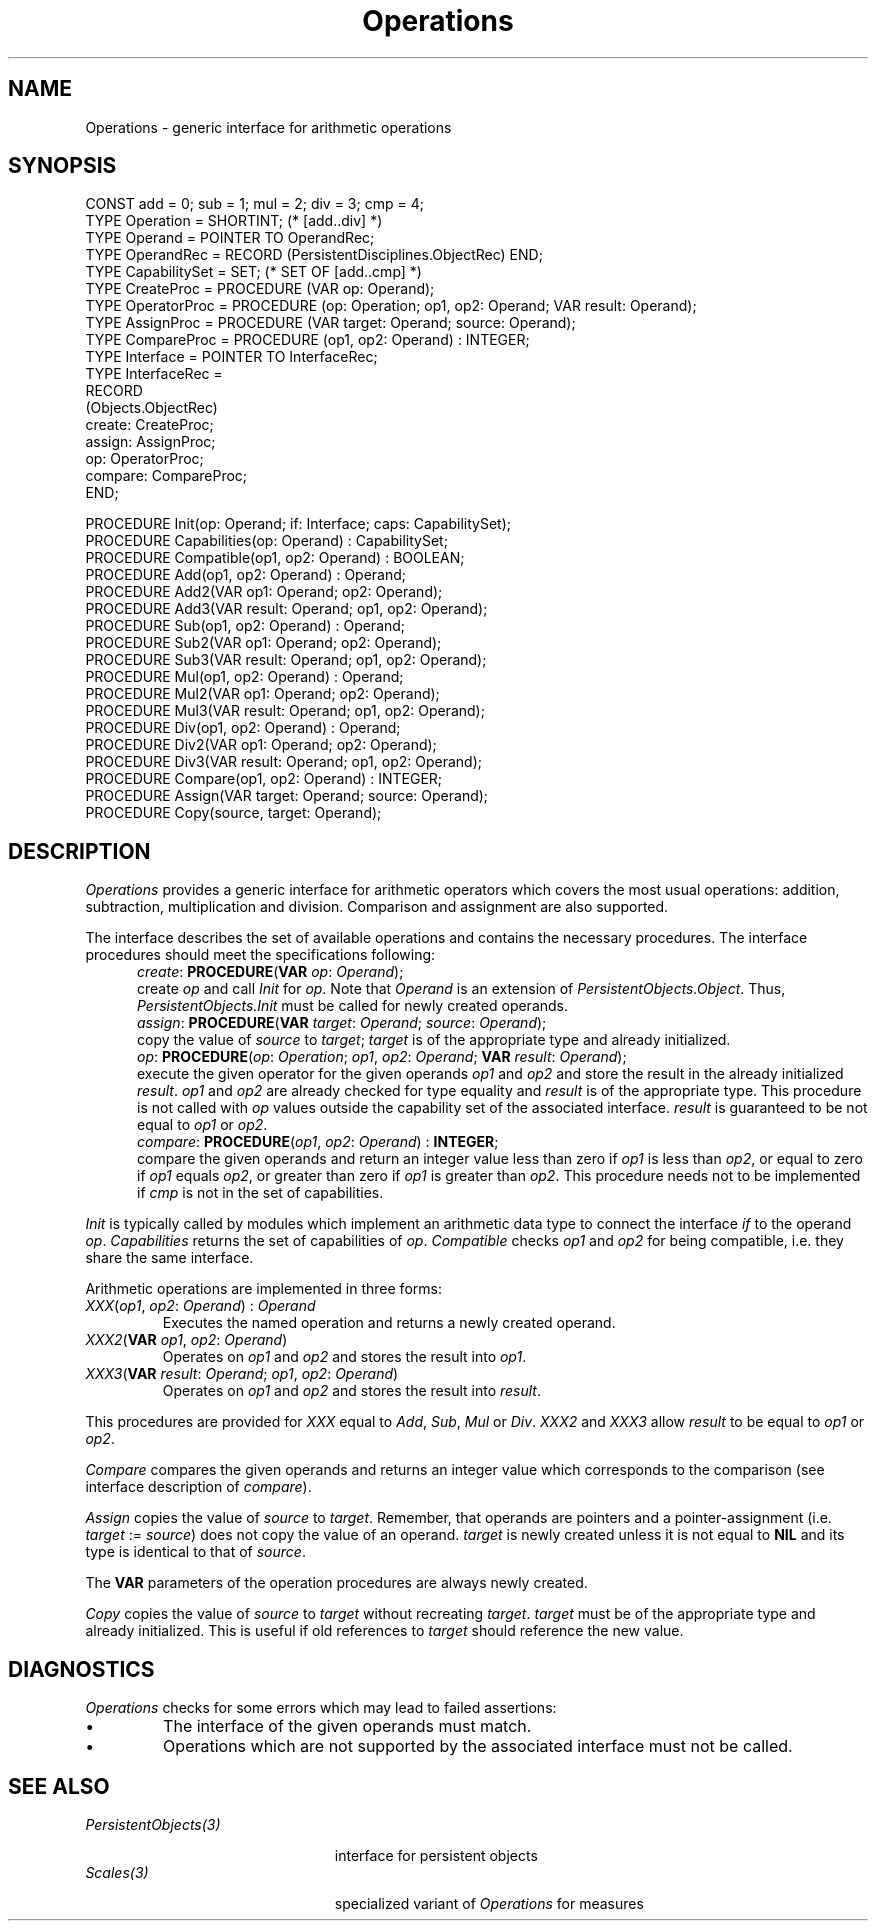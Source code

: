 .\" ---------------------------------------------------------------------------
.\" Ulm's Oberon System Documentation
.\" Copyright (C) 1989-1995 by University of Ulm, SAI, D-89069 Ulm, Germany
.\" ---------------------------------------------------------------------------
.\"    Permission is granted to make and distribute verbatim copies of this
.\" manual provided the copyright notice and this permission notice are
.\" preserved on all copies.
.\" 
.\"    Permission is granted to copy and distribute modified versions of
.\" this manual under the conditions for verbatim copying, provided also
.\" that the sections entitled "GNU General Public License" and "Protect
.\" Your Freedom--Fight `Look And Feel'" are included exactly as in the
.\" original, and provided that the entire resulting derived work is
.\" distributed under the terms of a permission notice identical to this
.\" one.
.\" 
.\"    Permission is granted to copy and distribute translations of this
.\" manual into another language, under the above conditions for modified
.\" versions, except that the sections entitled "GNU General Public
.\" License" and "Protect Your Freedom--Fight `Look And Feel'", and this
.\" permission notice, may be included in translations approved by the Free
.\" Software Foundation instead of in the original English.
.\" ---------------------------------------------------------------------------
.de Pg
.nf
.ie t \{\
.	sp 0.3v
.	ps 9
.	ft CW
.\}
.el .sp 1v
..
.de Pe
.ie t \{\
.	ps
.	ft P
.	sp 0.3v
.\}
.el .sp 1v
.fi
..
'\"----------------------------------------------------------------------------
.de Tb
.br
.nr Tw \w'\\$1MMM'
.in +\\n(Twu
..
.de Te
.in -\\n(Twu
..
.de Tp
.br
.ne 2v
.in -\\n(Twu
\fI\\$1\fP
.br
.in +\\n(Twu
.sp -1
..
'\"----------------------------------------------------------------------------
'\" Is [prefix]
'\" Ic capability
'\" If procname params [rtype]
'\" Ef
'\"----------------------------------------------------------------------------
.de Is
.br
.ie \\n(.$=1 .ds iS \\$1
.el .ds iS "
.nr I1 5
.nr I2 5
.in +\\n(I1
..
.de Ic
.sp .3
.in -\\n(I1
.nr I1 5
.nr I2 2
.in +\\n(I1
.ti -\\n(I1
If
\.I \\$1
\.B IN
\.IR caps :
.br
..
.de If
.ne 3v
.sp 0.3
.ti -\\n(I2
.ie \\n(.$=3 \fI\\$1\fP: \fBPROCEDURE\fP(\\*(iS\\$2) : \\$3;
.el \fI\\$1\fP: \fBPROCEDURE\fP(\\*(iS\\$2);
.br
..
.de Ef
.in -\\n(I1
.sp 0.3
..
'\"----------------------------------------------------------------------------
'\"	Strings - made in Ulm (tm 8/87)
'\"
'\"				troff or new nroff
'ds A \(:A
'ds O \(:O
'ds U \(:U
'ds a \(:a
'ds o \(:o
'ds u \(:u
'ds s \(ss
'\"
'\"     international character support
.ds ' \h'\w'e'u*4/10'\z\(aa\h'-\w'e'u*4/10'
.ds ` \h'\w'e'u*4/10'\z\(ga\h'-\w'e'u*4/10'
.ds : \v'-0.6m'\h'(1u-(\\n(.fu%2u))*0.13m+0.06m'\z.\h'0.2m'\z.\h'-((1u-(\\n(.fu%2u))*0.13m+0.26m)'\v'0.6m'
.ds ^ \\k:\h'-\\n(.fu+1u/2u*2u+\\n(.fu-1u*0.13m+0.06m'\z^\h'|\\n:u'
.ds ~ \\k:\h'-\\n(.fu+1u/2u*2u+\\n(.fu-1u*0.13m+0.06m'\z~\h'|\\n:u'
.ds C \\k:\\h'+\\w'e'u/4u'\\v'-0.6m'\\s6v\\s0\\v'0.6m'\\h'|\\n:u'
.ds v \\k:\(ah\\h'|\\n:u'
.ds , \\k:\\h'\\w'c'u*0.4u'\\z,\\h'|\\n:u'
'\"----------------------------------------------------------------------------
.ie t .ds St "\v'.3m'\s+2*\s-2\v'-.3m'
.el .ds St *
.de cC
.IP "\fB\\$1\fP"
..
'\"----------------------------------------------------------------------------
.de Op
.TP
.SM
.ie \\n(.$=2 .BI (+|\-)\\$1 " \\$2"
.el .B (+|\-)\\$1
..
.de Mo
.TP
.SM
.BI \\$1 " \\$2"
..
'\"----------------------------------------------------------------------------
.TH Operations 3 "Last change: 16 September 1996" "Release 0.5" "Ulm's Oberon System"
.SH NAME
Operations \- generic interface for arithmetic operations
.SH SYNOPSIS
.Pg
CONST add = 0; sub = 1; mul = 2; div = 3; cmp = 4;
TYPE Operation = SHORTINT; (* [add..div] *)
TYPE Operand = POINTER TO OperandRec;
TYPE OperandRec = RECORD (PersistentDisciplines.ObjectRec) END;
.sp 0.3
TYPE CapabilitySet = SET; (* SET OF [add..cmp] *)
TYPE CreateProc = PROCEDURE (VAR op: Operand);
TYPE OperatorProc = PROCEDURE (op: Operation; op1, op2: Operand; VAR result: Operand);
TYPE AssignProc = PROCEDURE (VAR target: Operand; source: Operand);
TYPE CompareProc = PROCEDURE (op1, op2: Operand) : INTEGER;
TYPE Interface = POINTER TO InterfaceRec;
TYPE InterfaceRec =
   RECORD
      (Objects.ObjectRec)
      create: CreateProc;
      assign: AssignProc;
      op: OperatorProc;
      compare: CompareProc;
   END;
.sp 0.7
PROCEDURE Init(op: Operand; if: Interface; caps: CapabilitySet);
PROCEDURE Capabilities(op: Operand) : CapabilitySet;
PROCEDURE Compatible(op1, op2: Operand) : BOOLEAN;
.sp 0.3
PROCEDURE Add(op1, op2: Operand) : Operand;
PROCEDURE Add2(VAR op1: Operand; op2: Operand);
PROCEDURE Add3(VAR result: Operand; op1, op2: Operand);
.sp 0.3
PROCEDURE Sub(op1, op2: Operand) : Operand;
PROCEDURE Sub2(VAR op1: Operand; op2: Operand);
PROCEDURE Sub3(VAR result: Operand; op1, op2: Operand);
.sp 0.3
PROCEDURE Mul(op1, op2: Operand) : Operand;
PROCEDURE Mul2(VAR op1: Operand; op2: Operand);
PROCEDURE Mul3(VAR result: Operand; op1, op2: Operand);
.sp 0.3
PROCEDURE Div(op1, op2: Operand) : Operand;
PROCEDURE Div2(VAR op1: Operand; op2: Operand);
PROCEDURE Div3(VAR result: Operand; op1, op2: Operand);
.sp 0.3
PROCEDURE Compare(op1, op2: Operand) : INTEGER;
.sp 0.3
PROCEDURE Assign(VAR target: Operand; source: Operand);
PROCEDURE Copy(source, target: Operand);
.Pe
.SH DESCRIPTION
.I Operations
provides a generic interface for arithmetic operators
which covers the most usual operations:
addition, subtraction, multiplication and division.
Comparison and assignment are also supported.
.LP
The interface describes the set of available operations
and contains the necessary procedures.
The interface procedures should meet the specifications following:
.Is
.If create "\fBVAR\fP \fIop\fP: \fIOperand\fP
create \fIop\fP and call \fIInit\fP for \fIop\fP.
Note that \fIOperand\fP is an extension of \fIPersistentObjects.Object\fP.
Thus, \fIPersistentObjects.Init\fP must be called for newly created
operands.
.If assign "\fBVAR\fP \fItarget\fP: \fIOperand\fP; \fIsource\fP: \fIOperand\fP"
copy the value of \fIsource\fP to \fItarget\fP;
\fItarget\fP is of the appropriate type and already initialized.
.If op "\fIop\fP: \fIOperation\fP; \fIop1\fP, \fIop2\fP: \fIOperand\fP; \fBVAR\fP \fIresult\fP: \fIOperand\fP"
execute the given operator for the given operands \fIop1\fP and \fIop2\fP
and store the result in the already initialized \fIresult\fP.
\fIop1\fP and \fIop2\fP are already checked for type equality and
\fIresult\fP is of the appropriate type.
This procedure is not called with \fIop\fP values outside the
capability set of the associated interface.
\fIresult\fP is guaranteed to be not equal to \fIop1\fP or \fIop2\fP.
.If compare "\fIop1\fP, \fIop2\fP: \fIOperand\fP" "\fBINTEGER\fP"
compare the given operands and return an integer value
less than zero if \fIop1\fP is less than \fIop2\fP,
or equal to zero if \fIop1\fP equals \fIop2\fP,
or greater than zero if \fIop1\fP is greater than \fIop2\fP.
This procedure needs not to be implemented if \fIcmp\fP is not
in the set of capabilities.
.Ef
.LP
\fIInit\fP is typically called by modules which implement an
arithmetic data type to connect the interface \fIif\fP to the operand \fIop\fP.
\fICapabilities\fP returns the set of capabilities of \fIop\fP.
\fICompatible\fP checks \fIop1\fP and \fIop2\fP for being compatible,
i.e. they share the same interface.
.LP
Arithmetic operations are implemented in three forms:
.IP "\fIXXX\fP(\fIop1\fP, \fIop2\fP: \fIOperand\fP) : \fIOperand\fP"
Executes the named operation and returns a newly created operand.
.IP "\fIXXX2\fP(\fBVAR\fP \fIop1\fP, \fIop2\fP: \fIOperand\fP)"
Operates on \fIop1\fP and \fIop2\fP and stores the result into \fIop1\fP.
.IP "\fIXXX3\fP(\fBVAR\fP \fIresult\fP: \fIOperand\fP; \fIop1\fP, \fIop2\fP: \fIOperand\fP)"
Operates on \fIop1\fP and \fIop2\fP and stores the result into \fIresult\fP.
.LP
This procedures are provided for \fIXXX\fP equal to
\fIAdd\fP, \fISub\fP, \fIMul\fP or \fIDiv\fP.
\fIXXX2\fP and \fIXXX3\fP allow \fIresult\fP to be equal to
\fIop1\fP or \fIop2\fP.
.LP
\fICompare\fP compares the given operands and returns an integer
value which corresponds to the comparison
(see interface description of \fIcompare\fP).
.LP
\fIAssign\fP
copies the value of \fIsource\fP to \fItarget\fP.
Remember, that operands are pointers and a
pointer-assignment (i.e. \fItarget\fP := \fIsource\fP)
does not copy the value of an operand.
.I target
is newly created unless it is not equal to \fBNIL\fP and
its type is identical to that of \fIsource\fP.
.LP
The \fBVAR\fP parameters of the operation procedures are always
newly created.
.LP
\fICopy\fP
copies the value of \fIsource\fP to \fItarget\fP
without recreating \fItarget\fP.
\fItarget\fP must be of the appropriate type and
already initialized.
This is useful if old references to \fItarget\fP should
reference the new value.
.SH DIAGNOSTICS
\fIOperations\fP checks for some errors which may
lead to failed assertions:
.IP \(bu
The interface of the given operands must match.
.IP \(bu
Operations which are not supported by the associated
interface must not be called.
.SH "SEE ALSO"
.Tb PersistentObjects(3)
.Tp PersistentObjects(3)
interface for persistent objects
.Tp Scales(3)
specialized variant of \fIOperations\fP for measures
.Te
.\" ---------------------------------------------------------------------------
.\" $Id: Operations.3,v 1.6 1996/09/16 16:48:58 borchert Exp borchert $
.\" ---------------------------------------------------------------------------
.\" $Log: Operations.3,v $
.\" Revision 1.6  1996/09/16  16:48:58  borchert
.\" - assertions of Assertions replaced by built-ins
.\" - formatting changed
.\"
.\" Revision 1.5  1994/02/12  16:57:00  borchert
.\" Operand is now an extension of PersistentDisciplines.Object
.\"
.\" Revision 1.4  1993/01/11  08:26:20  borchert
.\" procedure Copy added
.\"
.\" Revision 1.3  1992/01/07  07:25:35  borchert
.\" Assign & XXX3: result is an out-parameter
.\" AssignProc & OperatorProc changed
.\"
.\" Revision 1.2  1992/01/04  09:48:55  borchert
.\" AssignProc changed
.\" Cmp renamed to Compare
.\" OperatorProc changed
.\"
.\" Revision 1.1  1991/12/30  12:46:44  borchert
.\" Initial revision
.\"
.\" ---------------------------------------------------------------------------
